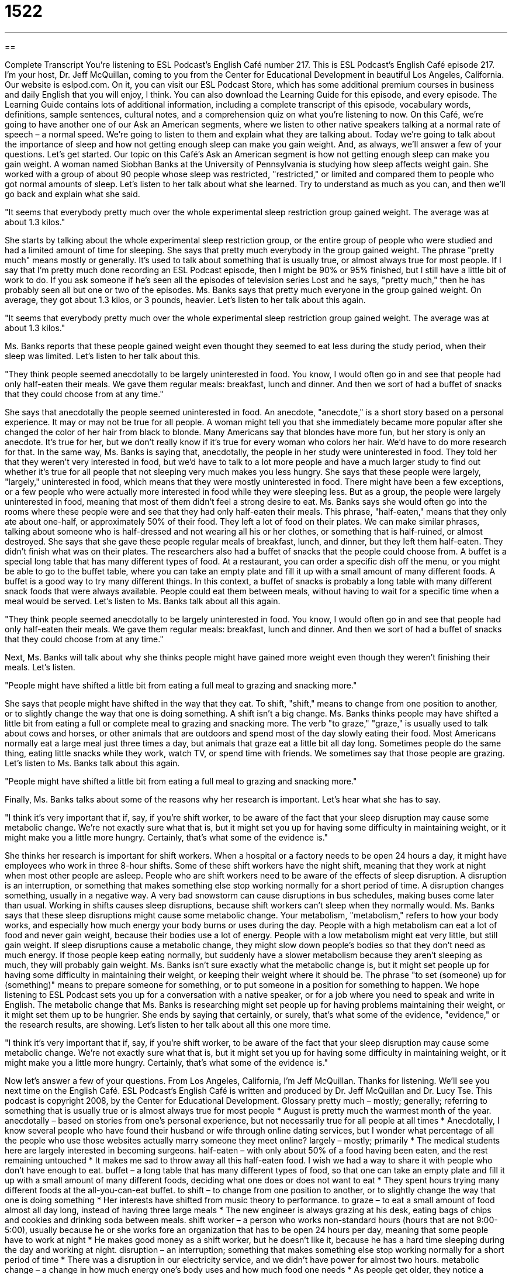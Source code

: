= 1522
:toc: left
:toclevels: 3
:sectnums:
:stylesheet: ../../../myAdocCss.css

'''

== 

Complete Transcript
You’re listening to ESL Podcast’s English Café number 217.
This is ESL Podcast’s English Café episode 217. I’m your host, Dr. Jeff McQuillan, coming to you from the Center for Educational Development in beautiful Los Angeles, California.
Our website is eslpod.com. On it, you can visit our ESL Podcast Store, which has some additional premium courses in business and daily English that you will enjoy, I think. You can also download the Learning Guide for this episode, and every episode. The Learning Guide contains lots of additional information, including a complete transcript of this episode, vocabulary words, definitions, sample sentences, cultural notes, and a comprehension quiz on what you’re listening to now.
On this Café, we’re going to have another one of our Ask an American segments, where we listen to other native speakers talking at a normal rate of speech – a normal speed. We’re going to listen to them and explain what they are talking about. Today we’re going to talk about the importance of sleep and how not getting enough sleep can make you gain weight. And, as always, we’ll answer a few of your questions. Let’s get started.
Our topic on this Café’s Ask an American segment is how not getting enough sleep can make you gain weight. A woman named Siobhan Banks at the University of Pennsylvania is studying how sleep affects weight gain. She worked with a group of about 90 people whose sleep was restricted, "restricted," or limited and compared them to people who got normal amounts of sleep. Let's listen to her talk about what she learned. Try to understand as much as you can, and then we’ll go back and explain what she said.
[recording]
"It seems that everybody pretty much over the whole experimental sleep restriction group gained weight. The average was at about 1.3 kilos."
[end of recording]
She starts by talking about the whole experimental sleep restriction group, or the entire group of people who were studied and had a limited amount of time for sleeping. She says that pretty much everybody in the group gained weight. The phrase "pretty much" means mostly or generally. It's used to talk about something that is usually true, or almost always true for most people. If I say that I'm pretty much done recording an ESL Podcast episode, then I might be 90% or 95% finished, but I still have a little bit of work to do. If you ask someone if he's seen all the episodes of television series Lost and he says, "pretty much," then he has probably seen all but one or two of the episodes.
Ms. Banks says that pretty much everyone in the group gained weight. On average, they got about 1.3 kilos, or 3 pounds, heavier. Let's listen to her talk about this again.
[recording]
"It seems that everybody pretty much over the whole experimental sleep restriction group gained weight. The average was at about 1.3 kilos."
[end of recording]
Ms. Banks reports that these people gained weight even thought they seemed to eat less during the study period, when their sleep was limited. Let's listen to her talk about this.
[recording]
"They think people seemed anecdotally to be largely uninterested in food. You know, I would often go in and see that people had only half-eaten their meals. We gave them regular meals: breakfast, lunch and dinner. And then we sort of had a buffet of snacks that they could choose from at any time."
[end of recording]
She says that anecdotally the people seemed uninterested in food. An anecdote, "anecdote," is a short story based on a personal experience. It may or may not be true for all people. A woman might tell you that she immediately became more popular after she changed the color of her hair from black to blonde. Many Americans say that blondes have more fun, but her story is only an anecdote. It's true for her, but we don’t really know if it's true for every woman who colors her hair. We'd have to do more research for that.
In the same way, Ms. Banks is saying that, anecdotally, the people in her study were uninterested in food. They told her that they weren't very interested in food, but we'd have to talk to a lot more people and have a much larger study to find out whether it's true for all people that not sleeping very much makes you less hungry. She says that these people were largely, "largely," uninterested in food, which means that they were mostly uninterested in food. There might have been a few exceptions, or a few people who were actually more interested in food while they were sleeping less. But as a group, the people were largely uninterested in food, meaning that most of them didn't feel a strong desire to eat.
Ms. Banks says she would often go into the rooms where these people were and see that they had only half-eaten their meals. This phrase, "half-eaten," means that they only ate about one-half, or approximately 50% of their food. They left a lot of food on their plates. We can make similar phrases, talking about someone who is half-dressed and not wearing all his or her clothes, or something that is half-ruined, or almost destroyed. She says that she gave these people regular meals of breakfast, lunch, and dinner, but they left them half-eaten. They didn't finish what was on their plates.
The researchers also had a buffet of snacks that the people could choose from. A buffet is a special long table that has many different types of food. At a restaurant, you can order a specific dish off the menu, or you might be able to go to the buffet table, where you can take an empty plate and fill it up with a small amount of many different foods. A buffet is a good way to try many different things. In this context, a buffet of snacks is probably a long table with many different snack foods that were always available. People could eat them between meals, without having to wait for a specific time when a meal would be served.
Let's listen to Ms. Banks talk about all this again.
[recording]
"They think people seemed anecdotally to be largely uninterested in food. You know, I would often go in and see that people had only half-eaten their meals. We gave them regular meals: breakfast, lunch and dinner. And then we sort of had a buffet of snacks that they could choose from at any time."
[end of recording]
Next, Ms. Banks will talk about why she thinks people might have gained more weight even though they weren't finishing their meals. Let's listen.
[recording]
"People might have shifted a little bit from eating a full meal to grazing and snacking more."
[end of recording]
She says that people might have shifted in the way that they eat. To shift, "shift," means to change from one position to another, or to slightly change the way that one is doing something. A shift isn't a big change. Ms. Banks thinks people may have shifted a little bit from eating a full or complete meal to grazing and snacking more. The verb "to graze," "graze," is usually used to talk about cows and horses, or other animals that are outdoors and spend most of the day slowly eating their food. Most Americans normally eat a large meal just three times a day, but animals that graze eat a little bit all day long. Sometimes people do the same thing, eating little snacks while they work, watch TV, or spend time with friends. We sometimes say that those people are grazing.
Let's listen to Ms. Banks talk about this again.
[recording]
"People might have shifted a little bit from eating a full meal to grazing and snacking more."
[end of recording]
Finally, Ms. Banks talks about some of the reasons why her research is important. Let's hear what she has to say.
[recording]
"I think it's very important that if, say, if you're shift worker, to be aware of the fact that your sleep disruption may cause some metabolic change. We're not exactly sure what that is, but it might set you up for having some difficulty in maintaining weight, or it might make you a little more hungry. Certainly, that's what some of the evidence is."
[end of recording]
She thinks her research is important for shift workers. When a hospital or a factory needs to be open 24 hours a day, it might have employees who work in three 8-hour shifts. Some of these shift workers have the night shift, meaning that they work at night when most other people are asleep. People who are shift workers need to be aware of the effects of sleep disruption. A disruption is an interruption, or something that makes something else stop working normally for a short period of time. A disruption changes something, usually in a negative way. A very bad snowstorm can cause disruptions in bus schedules, making buses come later than usual. Working in shifts causes sleep disruptions, because shift workers can't sleep when they normally would.
Ms. Banks says that these sleep disruptions might cause some metabolic change. Your metabolism, "metabolism," refers to how your body works, and especially how much energy your body burns or uses during the day. People with a high metabolism can eat a lot of food and never gain weight, because their bodies use a lot of energy. People with a low metabolism might eat very little, but still gain weight. If sleep disruptions cause a metabolic change, they might slow down people's bodies so that they don't need as much energy. If those people keep eating normally, but suddenly have a slower metabolism because they aren't sleeping as much, they will probably gain weight.
Ms. Banks isn't sure exactly what the metabolic change is, but it might set people up for having some difficulty in maintaining their weight, or keeping their weight where it should be. The phrase "to set (someone) up for (something)" means to prepare someone for something, or to put someone in a position for something to happen. We hope listening to ESL Podcast sets you up for a conversation with a native speaker, or for a job where you need to speak and write in English. The metabolic change that Ms. Banks is researching might set people up for having problems maintaining their weight, or it might set them up to be hungrier. She ends by saying that certainly, or surely, that's what some of the evidence, "evidence," or the research results, are showing.
Let's listen to her talk about all this one more time.
[recording]
"I think it's very important that if, say, if you're shift worker, to be aware of the fact that your sleep disruption may cause some metabolic change. We're not exactly sure what that is, but it might set you up for having some difficulty in maintaining weight, or it might make you a little more hungry. Certainly, that's what some of the evidence is."
[end of recording]
Now let’s answer a few of your questions.
From Los Angeles, California, I’m Jeff McQuillan. Thanks for listening. We’ll see you next time on the English Café.
ESL Podcast’s English Café is written and produced by Dr. Jeff McQuillan and Dr. Lucy Tse. This podcast is copyright 2008, by the Center for Educational Development.
Glossary
pretty much – mostly; generally; referring to something that is usually true or is almost always true for most people
* August is pretty much the warmest month of the year.
anecdotally – based on stories from one's personal experience, but not necessarily true for all people at all times
* Anecdotally, I know several people who have found their husband or wife through online dating services, but I wonder what percentage of all the people who use those websites actually marry someone they meet online?
largely – mostly; primarily
* The medical students here are largely interested in becoming surgeons.
half-eaten – with only about 50% of a food having been eaten, and the rest remaining untouched
* It makes me sad to throw away all this half-eaten food. I wish we had a way to share it with people who don't have enough to eat.
buffet – a long table that has many different types of food, so that one can take an empty plate and fill it up with a small amount of many different foods, deciding what one does or does not want to eat
* They spent hours trying many different foods at the all-you-can-eat buffet.
to shift – to change from one position to another, or to slightly change the way that one is doing something
* Her interests have shifted from music theory to performance.
to graze – to eat a small amount of food almost all day long, instead of having three large meals
* The new engineer is always grazing at his desk, eating bags of chips and cookies and drinking soda between meals.
shift worker – a person who works non-standard hours (hours that are not 9:00-5:00), usually because he or she works fore an organization that has to be open 24 hours per day, meaning that some people have to work at night
* He makes good money as a shift worker, but he doesn't like it, because he has a hard time sleeping during the day and working at night.
disruption – an interruption; something that makes something else stop working normally for a short period of time
* There was a disruption in our electricity service, and we didn't have power for almost two hours.
metabolic change – a change in how much energy one's body uses and how much food one needs
* As people get older, they notice a metabolic change where their bodies slow down and they don't need to eat as much food as they used to eat.
to slip through (one's) fingers – a phrase used to describe something or someone that one is losing or letting go of, but that one is trying to keep hold of
* Time is slipping through my fingers and there aren't enough hours in the day to do everything I'd like to do.
drink – (noun) a liquid in a single serving meant to be swallowed; (verb) to swallow liquid
* Do you want to go out for a drink after work today?
beverage – (noun) a more formal term for liquid in a single serving meant to be swallowed
* The airline offers its passengers many beverages, including coffee, tea, soda, juice, wine, and beer.
individually – in a way distinct from all the others; describing a way of doing things just by oneself alone, apart from the group; one at a time
* The manager discusses performance and raises individually with each employee.
separately – describing a way of doing things apart instead of together
* How long have Mr. and Mrs. Jenkins been living separately?
independently – in a way that does not depend on others; ability to control one’s own actions
* Teenagers say they want to do things independently, but they still need their parents, too.
What Insiders Know
Lullabies and Nursery Rhymes
It can be very difficult to get young children to fall asleep at night. Many parents try to create bedtime “routines” (things that are done the same way every time) to get their children ready for bed, usually by bathing them, reading stories, “rubbing” (gently touching or massaging) their back, and singing.
“Lullabies” are quiet songs that are sung to help children fall asleep. Some popular lullabies include “Rock-a-Bye Baby” where “to rock” means to hold a child in one’s arms and slowly move back and forth or side to side, often while sitting in a “rocking chair” (a chair that has two rounded pieces at the bottom, so that it moves forward and backward smoothly). Other popular lullabies include “Twinkle, Twinkle, Little Star,” where “to twinkle” means for a star to shine with light in the sky, and “Hush Little Baby,” where “hush” is something we say to someone to ask them to stop making noise and calm down. You can hear these and many other lullabies and read their “lyrics” (the words to a song) at http://tinyurl.com/nzugt9.
Parents who don’t like to sing might instead “recite” (say something many times from memory, without reading it) “nursery rhymes,” which are short, silly poems. “Hey Diddle Diddle” is a nursery rhyme about a cat that plays the “fiddle” (an instrument like a violin) and a cow that jumps over the moon. “Humpty Dumpty” is about a large egg that sat on a wall, fell, and broke. “Little Miss Muffet” is about a young lady who was sitting down and eating, but ran away when a spider scared her. You can read these and many other nursery rhymes at http://tinyurl.com/n5asa.